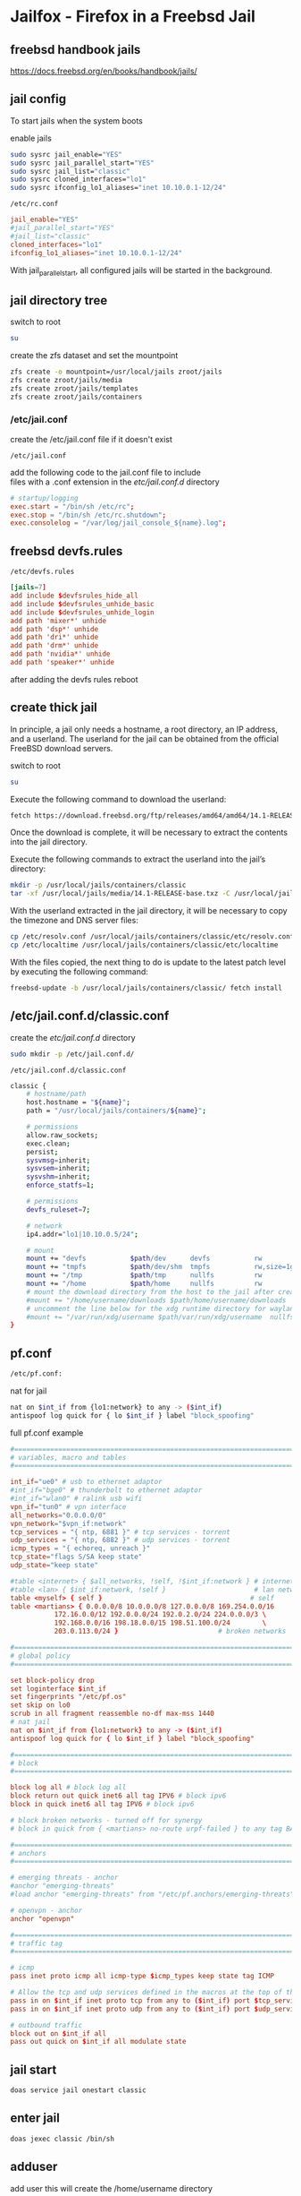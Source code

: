 #+STARTUP: content
* Jailfox - Firefox in a Freebsd Jail
** freebsd handbook jails

[[https://docs.freebsd.org/en/books/handbook/jails/]]

** jail config

To start jails when the system boots

enable jails

#+begin_src sh
sudo sysrc jail_enable="YES"
sudo sysrc jail_parallel_start="YES"
sudo sysrc jail_list="classic"
sudo sysrc cloned_interfaces="lo1"
sudo sysrc ifconfig_lo1_aliases="inet 10.10.0.1-12/24"
#+end_src

#+begin_example
/etc/rc.conf
#+end_example

#+begin_src conf
jail_enable="YES"
#jail_parallel_start="YES"
#jail_list="classic"
cloned_interfaces="lo1"
ifconfig_lo1_aliases="inet 10.10.0.1-12/24"
#+end_src

With jail_parallel_start, all configured jails will be started in the background.

** jail directory tree

switch to root

#+begin_src sh
su
#+end_src

create the zfs dataset and set the mountpoint

#+begin_src sh
zfs create -o mountpoint=/usr/local/jails zroot/jails
zfs create zroot/jails/media
zfs create zroot/jails/templates
zfs create zroot/jails/containers
#+end_src

*** /etc/jail.conf

create the /etc/jail.conf file if it doesn't exist

#+begin_example
/etc/jail.conf
#+end_example

add the following code to the jail.conf file to include \\
files with a .conf extension in the /etc/jail.conf.d/ directory

#+begin_src conf
# startup/logging
exec.start = "/bin/sh /etc/rc";
exec.stop = "/bin/sh /etc/rc.shutdown";
exec.consolelog = "/var/log/jail_console_${name}.log";
#+end_src

** freebsd devfs.rules

#+begin_example
/etc/devfs.rules
#+end_example

#+begin_src conf
[jails=7]
add include $devfsrules_hide_all
add include $devfsrules_unhide_basic
add include $devfsrules_unhide_login
add path 'mixer*' unhide
add path 'dsp*' unhide
add path 'dri*' unhide
add path 'drm*' unhide
add path 'nvidia*' unhide
add path 'speaker*' unhide
#+end_src

after adding the devfs rules reboot

** create thick jail

In principle, a jail only needs a hostname, a root directory, an IP address, and a userland.
The userland for the jail can be obtained from the official FreeBSD download servers.

switch to root

#+begin_src sh
su
#+end_src

Execute the following command to download the userland:

#+begin_src sh
fetch https://download.freebsd.org/ftp/releases/amd64/amd64/14.1-RELEASE/base.txz -o /usr/local/jails/media/14.1-RELEASE-base.txz
#+end_src

Once the download is complete, it will be necessary to extract the contents into the jail directory.

Execute the following commands to extract the userland into the jail’s directory:

#+begin_src sh
mkdir -p /usr/local/jails/containers/classic
tar -xf /usr/local/jails/media/14.1-RELEASE-base.txz -C /usr/local/jails/containers/classic --unlink
#+end_src

With the userland extracted in the jail directory, it will be necessary to copy the timezone and DNS server files:

#+begin_src sh
cp /etc/resolv.conf /usr/local/jails/containers/classic/etc/resolv.conf
cp /etc/localtime /usr/local/jails/containers/classic/etc/localtime
#+end_src

With the files copied, the next thing to do is update to the latest patch level by executing the following command:

#+begin_src sh
freebsd-update -b /usr/local/jails/containers/classic/ fetch install
#+end_src
** /etc/jail.conf.d/classic.conf

create the /etc/jail.conf.d/ directory

#+begin_src sh
sudo mkdir -p /etc/jail.conf.d/
#+end_src

#+begin_example
/etc/jail.conf.d/classic.conf
#+end_example

#+begin_src sh
classic {
    # hostname/path
    host.hostname = "${name}";
    path = "/usr/local/jails/containers/${name}";

    # permissions
    allow.raw_sockets;
    exec.clean;
    persist;
    sysvmsg=inherit;
    sysvsem=inherit;
    sysvshm=inherit;
    enforce_statfs=1;

    # permissions
    devfs_ruleset=7;

    # network
    ip4.addr="lo1|10.10.0.5/24";

    # mount
    mount += "devfs           $path/dev      devfs           rw                      0       0";
    mount += "tmpfs           $path/dev/shm  tmpfs           rw,size=1g,mode=1777    0       0";
    mount += "/tmp            $path/tmp      nullfs          rw                      0       0";
    mount += "/home           $path/home     nullfs          rw                      0       0";
    # mount the download directory from the host to the jail after creating it
    #mount += "/home/username/downloads $path/home/username/downloads  nullfs rw      0       0";
    # uncomment the line below for the xdg runtime directory for wayland after creating it
    #mount += "/var/run/xdg/username $path/var/run/xdg/username  nullfs rw            0       0";
}
#+end_src

** pf.conf

#+begin_src sh
/etc/pf.conf:
#+end_src

nat for jail

#+begin_src sh
nat on $int_if from {lo1:network} to any -> ($int_if)
antispoof log quick for { lo $int_if } label "block_spoofing"
#+end_src

full pf.conf example

#+begin_src conf
#=========================================================================#
# variables, macro and tables                                             #
#=========================================================================#

int_if="ue0" # usb to ethernet adaptor
#int_if="bge0" # thunderbolt to ethernet adaptor
#int_if="wlan0" # ralink usb wifi
vpn_if="tun0" # vpn interface
all_networks="0.0.0.0/0"
vpn_network="$vpn_if:network"
tcp_services = "{ ntp, 6881 }" # tcp services - torrent
udp_services = "{ ntp, 6882 }" # udp services - torrent
icmp_types = "{ echoreq, unreach }"
tcp_state="flags S/SA keep state"
udp_state="keep state"

#table <internet> { $all_networks, !self, !$int_if:network } # internet
#table <lan> { $int_if:network, !self }                      # lan network
table <myself> { self }                                     # self
table <martians> { 0.0.0.0/8 10.0.0.0/8 127.0.0.0/8 169.254.0.0/16     \
	 	   172.16.0.0/12 192.0.0.0/24 192.0.2.0/24 224.0.0.0/3 \
	 	   192.168.0.0/16 198.18.0.0/15 198.51.100.0/24        \
	 	   203.0.113.0/24 }                         # broken networks

#=========================================================================#
# global policy                                                           #
#=========================================================================#

set block-policy drop
set loginterface $int_if
set fingerprints "/etc/pf.os"
set skip on lo0
scrub in all fragment reassemble no-df max-mss 1440
# nat jail
nat on $int_if from {lo1:network} to any -> ($int_if)
antispoof log quick for { lo $int_if } label "block_spoofing"

#=========================================================================#
# block                                                                   #
#=========================================================================#

block log all # block log all
block return out quick inet6 all tag IPV6 # block ipv6 
block in quick inet6 all tag IPV6 # block ipv6

# block broken networks - turned off for synergy
# block in quick from { <martians> no-route urpf-failed } to any tag BAD_PACKET

#=========================================================================#
# anchors                                                                 #
#=========================================================================#

# emerging threats - anchor
#anchor "emerging-threats"
#load anchor "emerging-threats" from "/etc/pf.anchors/emerging-threats"

# openvpn - anchor
anchor "openvpn"

#=========================================================================#
# traffic tag                                                             #
#=========================================================================#

# icmp
pass inet proto icmp all icmp-type $icmp_types keep state tag ICMP

# Allow the tcp and udp services defined in the macros at the top of the file
pass in on $int_if inet proto tcp from any to ($int_if) port $tcp_services $tcp_state tag TCP_IN
pass in on $int_if inet proto udp from any to ($int_if) port $udp_services $udp_state tag UDP_IN

# outbound traffic
block out on $int_if all
pass out quick on $int_if all modulate state
#+end_src

** jail start

#+begin_src sh
doas service jail onestart classic
#+end_src

** enter jail

#+begin_src sh
doas jexec classic /bin/sh
#+end_src

** adduser

add user
this will create the /home/username directory

#+begin_src sh
adduser
#+end_src

add user to the following groups 

#+begin_example
wheel operator video
#+end_example

set the password

** dns

#+begin_src sh
vi /etc/resolv.conf
#+end_src

comment out 127.0.0.1
and uncomment nameserver 192.168.1.1

#+begin_src conf
# Generated by resolvconf
search localdomain
nameserver 192.168.1.1

#nameserver 127.0.0.1
options edns0
#+end_src

** bootstrap the system

To bootstrap the system switch to root with su

then bootstrap pkg

#+BEGIN_SRC sh
/usr/sbin/pkg
#+END_SRC

** pkg update upgrade

#+begin_src sh
pkg update
#+end_src

#+begin_src sh
pkg upgrade
#+end_src

** sudo
*** install sudo 

#+BEGIN_SRC sh
pkg install sudo
#+END_SRC

*** edit /etc/sudoers

#+BEGIN_SRC sh
visudo
#+END_SRC

*** add your user to the sudoers file 

replace username with your username

#+BEGIN_SRC sh
username   ALL=(ALL:ALL) ALL
#+END_SRC

** nvidia drivers

#+begin_SRC sh
pkg install nvidia-driver nvidia-settings nvidia-drm-515-kmod libva-intel-driver libva-utils gpu-firmware-intel-kmod-kabylake
#+END_SRC

we also need to edit /etc/rc.conf and add the path to the i915kms.ko file

#+begin_src sh
sysrc kld_list+="i915kms nvidia-modeset nvidia-drm linux linux64"
#+end_src

or manually edit the config file

#+BEGIN_SRC sh
vi /etc/rc.conf
#+END_SRC

then add the code below to /etc/rc.conf

#+BEGIN_SRC sh
kld_list="i915kms nvidia-modeset nvidia-drm linux linux64"
#+END_SRC

** libc6-shim

#+begin_src sh
sudo pkg install linux-nvidia-libs libvdpau-va-gl libva-nvidia-driver 
#+end_src

#+begin_src sh
pkg install libc6-shim
#+end_src

#+begin_src sh
nv-sglrun nvidia-smi
#+end_src

** wayland

#+begin_src sh
pkg install wayland wayland-protocols seatd qt5ct qt5-wayland 
#+end_src

*** seatd

#+begin_src sh
sysrc seatd_enable=YES
#+end_src

*** dbus

#+begin_src sh
sysrc dbus_enable=YES
#+end_src

** switch to out user

#+begin_src sh
su - djwilcox
#+end_src

** create the xdg runtime directory

create the xdg runtime directory, change the user and set the permissions

#+begin_src sh
sudo mkdir -p /var/run/xdg/"${USER}"
sudo chown -R "${USER}":wheel /var/run/xdg/"${USER}"
sudo chmod 700 /var/run/xdg/"${USER}"
#+end_src

** install zsh

install zsh

#+BEGIN_SRC sh
sudo pkg install zsh zsh-completions zsh-syntax-highlighting
#+END_SRC

*** zshrc

#+begin_src conf
# ~/.zshrc

# add your zshrc code below
#+end_src

*** zshenv

#+begin_src conf
# ~/.zshenv

# Path
typeset -U PATH path
path=("$path[@]")
export PATH

# xdg directories
export XDG_CONFIG_HOME="$HOME/.config"
export XDG_CACHE_HOME="$HOME/.cache"
export XDG_DATA_HOME="$HOME/.local/share"
export XDG_RUNTIME_DIR=/var/run/xdg/"${USER}"

# qt5
export QT_QPA_PLATFORMTHEME=qt5ct

# wayland - uncomment to use wayland
export WAYLAND_DISPLAY=wayland-0
export QT_QPA_PLATFORM=wayland
export GDK_BACKEND=wayland

# consolekit       
#export LIBSEAT_BACKEND=consolekit2

# dbus
#+end_src

*** chsh

change the shell to zsh

#+BEGIN_SRC sh
chsh -s /usr/local/bin/zsh
#+END_SRC

log out and back in

#+begin_src sh
exit
#+end_src

#+begin_src sh
su - djwilcox
#+end_src

** locale

#+begin_src sh
vi ~/.login_conf
#+end_src

#+begin_src conf
me:\
  :charset=UTF-8:\
  :lang=en_GB.UTF-8:\
  :setenv=LC_COLLATE=C:
#+end_src

#+begin_src sh
cap_mkdb ~/.login_conf
#+end_src

** sndiod

#+begin_src sh
sudo sysrc sndiod_enable="YES"
#+end_src

** firefox

#+begin_src sh
sudo pkg install firefox
#+end_src

** gtk themes

#+begin_src sh
sudo pkg install gtk-arc-themes
#+end_src

** user-dirs.dirs

#+begin_src sh
vi ~/.config/user-dirs.dirs
#+end_src

#+begin_src sh
enabled=False
XDG_DOWNLOAD_DIR="$HOME/downloads"
#+end_src

** fonts

#+begin_src sh
sudo pkg install noto-basic noto-emoji
#+end_src

** jailfox
*** host
**** bin

#+begin_example
~/bin
#+end_example

***** firefox

#+begin_src sh
#!/bin/sh

# exit if no arguments passed to script
[ $# -gt 0 ] || exit 1

# run the wrapper-freebsd script
wrapper-freebsd -a firefox "${@}"

#+end_src

***** shell config

#+begin_example
~/.zshenv
#+end_example

set the shell path to include your bin directory 

#+begin_src conf
# ~/.zshenv

# Path
typeset -U PATH path
path=("$HOME/bin" "/usr/local/bin" "$path[@]")
export PATH
#+end_src

***** wrapper-freebsd

#+begin_src sh
#!/bin/sh

# wrapper-freebsd

#===============================================================================
# script usage
#===============================================================================

usage () {
# if argument passed to function echo it
[ -z "${1}" ] || echo "! ${1}"
# display help
echo "\
# script usage
$(basename "$0") -u ${USER}"
exit 2
}

#===============================================================================
# check the number of arguments passed to the script
#===============================================================================

[ $# -gt 0 ] || usage "${WRONG_ARGS_ERR}"


#===============================================================================
# getopts check the options passed to the script
#===============================================================================

while getopts ':a:h' opt
do
  case ${opt} in
     a) app="${OPTARG}";;
     h) usage;;
     \?) usage "${INVALID_OPT_ERR} ${OPTARG}" 1>&2;;
     :) usage "${INVALID_OPT_ERR} ${OPTARG} ${REQ_ARG_ERR}" 1>&2;;
  esac
done
shift $((OPTIND-1))

#===============================================================================
# run the application in the jail
#===============================================================================

# start pulseaudio
#pulseaudio --start --daemonize 2>/dev/null

# doas jexec into ubuntu and run the wrapper script to start the application
doas jexec classic /usr/local/bin/wrapper-jail \
-u "${USER}" \
-d "DBUS_SESSION_BUS_ADDRESS=${DBUS_SESSION_BUS_ADDRESS}" \
-a "${app}" \
"${@}"
#+end_src
**** desktop entries

#+begin_example
~/.local/share/applications
#+end_example

***** firefox.desktop

change exec line

from

#+begin_src conf
Exec=firefox %U
#+end_src

to

#+begin_src conf
Exec=/usr/local/lib/firefox/firefox %U
#+end_src


#+begin_src conf
[Desktop Entry]
Version=1.0
Name=Firefox
Comment=Browse the World Wide Web
GenericName=Web Browser
Keywords=Internet;WWW;Browser;Web;Explorer
Exec=/usr/local/lib/firefox/firefox %U
Terminal=false
Type=Application
Icon=firefox
Categories=GNOME;GTK;Network;WebBrowser;
MimeType=text/html;text/xml;application/xhtml+xml;application/xml;application/rss+xml;application/rdf+xml;image/gif;image/jpeg;image/png;x-scheme-handler/http;x-scheme-handler/https;x-scheme-handler/ftp;x-scheme-handler/chrome;video/webm;application/x-xpinstall;
StartupNotify=true
Actions=NewWindow;NewPrivateWindow;

[Desktop Action NewWindow]
Name=Open a New Window
Exec=firefox -new-window

[Desktop Action NewPrivateWindow]
Name=Open a New Private Window
Exec=firefox -private-window

#+end_src

***** jailfox.desktop

#+begin_src conf
[Desktop Entry]
Version=1.0
Name=Jailfox
Comment=Browse the World Wide Web
GenericName=Web Browser
Keywords=Internet;WWW;Browser;Web;Explorer
Exec=sh -c 'wrapper-freebsd -a firefox %U'
Terminal=false
Type=Application
Icon=firefox
Categories=GNOME;GTK;Network;WebBrowser;
MimeType=text/html;text/xml;application/xhtml+xml;application/xml;application/rss+xml;application/rdf+xml;image/gif;image/jpeg;image/png;x-scheme-handler/http;x-scheme-handler/https;x-scheme-handler/ftp;x-scheme-handler/chrome;video/webm;application/x-xpinstall;
StartupNotify=true
Actions=NewWindow;NewPrivateWindow;

[Desktop Action NewWindow]
Name=Open a New Window
Exec=firefox -new-window

[Desktop Action NewPrivateWindow]
Name=Open a New Private Window
Exec=firefox -private-window
#+end_src

**** mimeapps.list

#+begin_example
~/.config/mimeapps.list
#+end_example

#+begin_src conf
[Default Applications]
x-scheme-handler/http=jailfox.desktop
x-scheme-handler/https=jailfox.desktop
x-scheme-handler/chrome=jailfox.desktop
text/html=jailfox.desktop
application/x-extension-htm=jailfox.desktop
application/x-extension-html=jailfox.desktop
application/x-extension-shtml=jailfox.desktop
application/xhtml+xml=jailfox.desktop
application/x-extension-xhtml=jailfox.desktop
application/x-extension-xht=jailfox.desktop

[Added Associations]
x-scheme-handler/http=jailfox.desktop;
x-scheme-handler/https=jailfox.desktop;
x-scheme-handler/chrome=jailfox.desktop;
text/html=jailfox.desktop;
application/x-extension-htm=jailfox.desktop;
application/x-extension-html=jailfox.desktop;
application/x-extension-shtml=jailfox.desktop;
application/xhtml+xml=jailfox.desktop;
application/x-extension-xhtml=jailfox.desktop;
application/x-extension-xht=jailfox.desktop;

#+end_src

*** jail
**** wrapper-jail

#+begin_src sh
#!/bin/sh

#===============================================================================
# wrapper-jail
#===============================================================================

#===============================================================================
# script usage
#===============================================================================

usage () {
# if argument passed to function echo it
[ -z "${1}" ] || echo "! ${1}"
# display help
echo "\
# script usage
$(basename "$0") -u ${USER}"
exit 2
}

#===============================================================================
# check the number of arguments passed to the script
#===============================================================================

[ $# -gt 0 ] || usage "${WRONG_ARGS_ERR}"


#===============================================================================
# getopts check the options passed to the script
#===============================================================================

while getopts ':u:d:a:h' opt
do
  case ${opt} in
     u) username="${OPTARG}";;
     d) dbus="${OPTARG}";;
     a) app="${OPTARG}";;
     h) usage;;
     \?) usage "${INVALID_OPT_ERR} ${OPTARG}" 1>&2;;
     :) usage "${INVALID_OPT_ERR} ${OPTARG} ${REQ_ARG_ERR}" 1>&2;;
  esac
done
shift $((OPTIND-1))


#===============================================================================
# switch to our user in the jail and start the application
#===============================================================================

su "${username}" -c "${dbus} ${app} ${@}" 2>/dev/null
#+end_src

** firefox oss audio

To force a specific backend open

#+begin_example
about:config
#+end_example

and create

#+begin_example
media.cubeb.backend
#+end_example

set the option to string and

#+begin_example
oss
#+end_example
